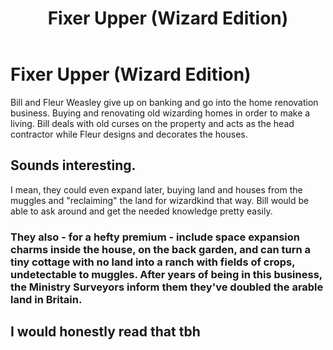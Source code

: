 #+TITLE: Fixer Upper (Wizard Edition)

* Fixer Upper (Wizard Edition)
:PROPERTIES:
:Author: nicjones10
:Score: 33
:DateUnix: 1619163377.0
:DateShort: 2021-Apr-23
:FlairText: Prompt
:END:
Bill and Fleur Weasley give up on banking and go into the home renovation business. Buying and renovating old wizarding homes in order to make a living. Bill deals with old curses on the property and acts as the head contractor while Fleur designs and decorates the houses.


** Sounds interesting.

I mean, they could even expand later, buying land and houses from the muggles and "reclaiming" the land for wizardkind that way. Bill would be able to ask around and get the needed knowledge pretty easily.
:PROPERTIES:
:Author: PuzzleheadedPool1
:Score: 6
:DateUnix: 1619172613.0
:DateShort: 2021-Apr-23
:END:

*** They also - for a hefty premium - include space expansion charms inside the house, on the back garden, and can turn a tiny cottage with no land into a ranch with fields of crops, undetectable to muggles. After years of being in this business, the Ministry Surveyors inform them they've doubled the arable land in Britain.
:PROPERTIES:
:Author: OldMarvelRPGFan
:Score: 9
:DateUnix: 1619186810.0
:DateShort: 2021-Apr-23
:END:


** I would honestly read that tbh
:PROPERTIES:
:Author: karigan_g
:Score: 5
:DateUnix: 1619168758.0
:DateShort: 2021-Apr-23
:END:
